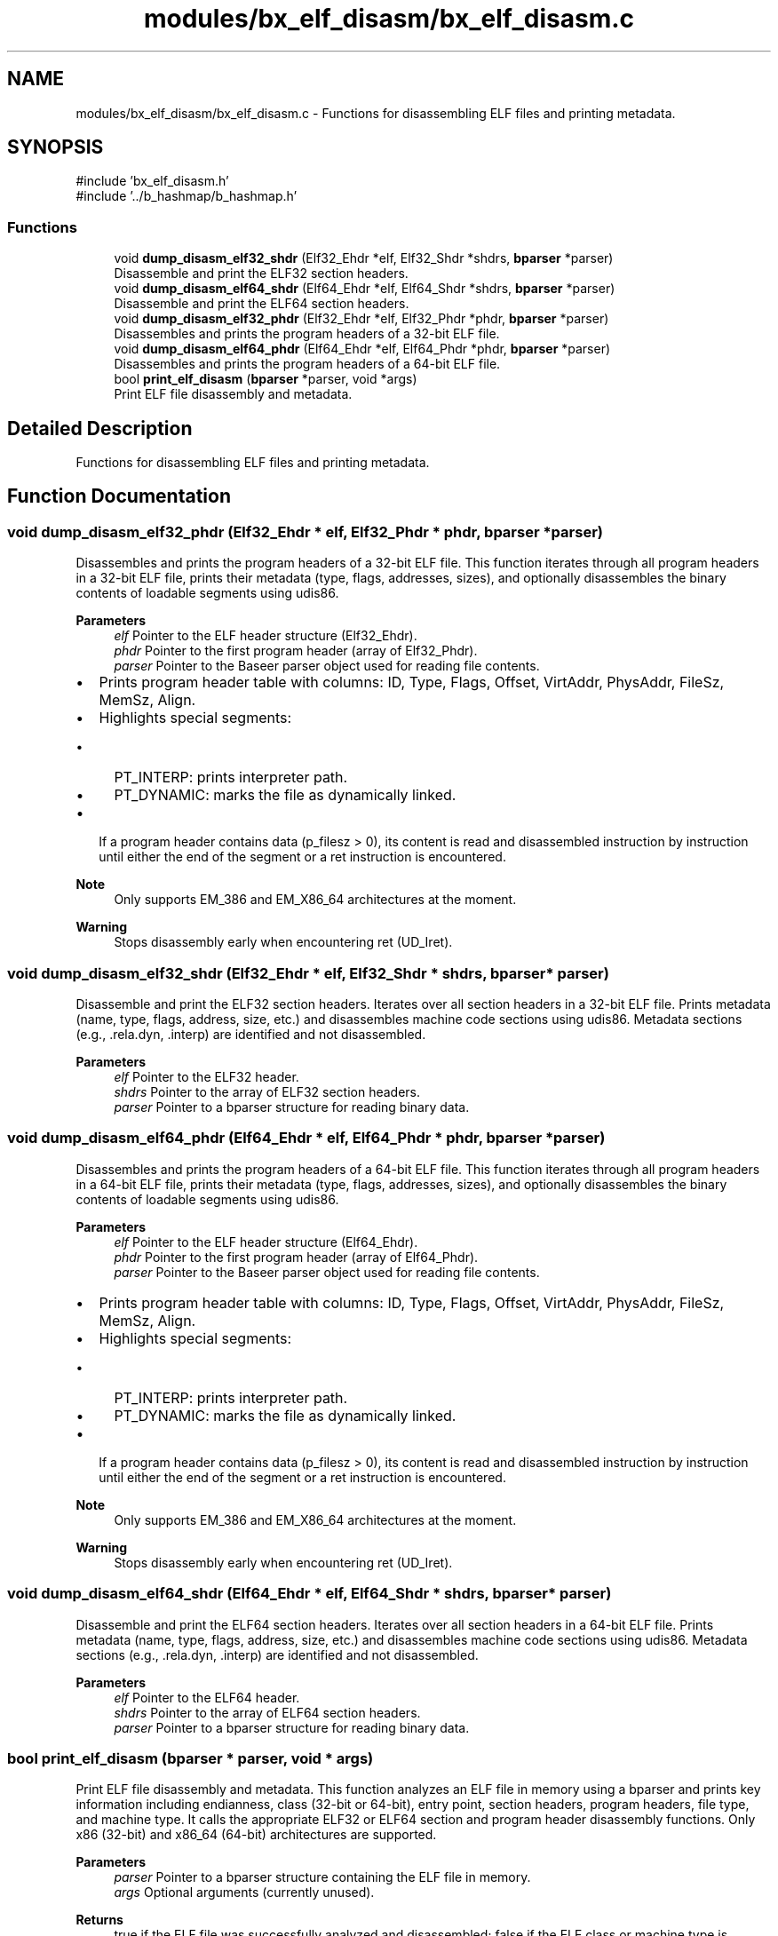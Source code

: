 .TH "modules/bx_elf_disasm/bx_elf_disasm.c" 3 "Version 0.2.0" "Baseer" \" -*- nroff -*-
.ad l
.nh
.SH NAME
modules/bx_elf_disasm/bx_elf_disasm.c \- Functions for disassembling ELF files and printing metadata\&.  

.SH SYNOPSIS
.br
.PP
\fR#include 'bx_elf_disasm\&.h'\fP
.br
\fR#include '\&.\&./b_hashmap/b_hashmap\&.h'\fP
.br

.SS "Functions"

.in +1c
.ti -1c
.RI "void \fBdump_disasm_elf32_shdr\fP (Elf32_Ehdr *elf, Elf32_Shdr *shdrs, \fBbparser\fP *parser)"
.br
.RI "Disassemble and print the ELF32 section headers\&. "
.ti -1c
.RI "void \fBdump_disasm_elf64_shdr\fP (Elf64_Ehdr *elf, Elf64_Shdr *shdrs, \fBbparser\fP *parser)"
.br
.RI "Disassemble and print the ELF64 section headers\&. "
.ti -1c
.RI "void \fBdump_disasm_elf32_phdr\fP (Elf32_Ehdr *elf, Elf32_Phdr *phdr, \fBbparser\fP *parser)"
.br
.RI "Disassembles and prints the program headers of a 32-bit ELF file\&. "
.ti -1c
.RI "void \fBdump_disasm_elf64_phdr\fP (Elf64_Ehdr *elf, Elf64_Phdr *phdr, \fBbparser\fP *parser)"
.br
.RI "Disassembles and prints the program headers of a 64-bit ELF file\&. "
.ti -1c
.RI "bool \fBprint_elf_disasm\fP (\fBbparser\fP *parser, void *args)"
.br
.RI "Print ELF file disassembly and metadata\&. "
.in -1c
.SH "Detailed Description"
.PP 
Functions for disassembling ELF files and printing metadata\&. 


.SH "Function Documentation"
.PP 
.SS "void dump_disasm_elf32_phdr (Elf32_Ehdr * elf, Elf32_Phdr * phdr, \fBbparser\fP * parser)"

.PP
Disassembles and prints the program headers of a 32-bit ELF file\&. This function iterates through all program headers in a 32-bit ELF file, prints their metadata (type, flags, addresses, sizes), and optionally disassembles the binary contents of loadable segments using udis86\&.

.PP
\fBParameters\fP
.RS 4
\fIelf\fP Pointer to the ELF header structure (Elf32_Ehdr)\&. 
.br
\fIphdr\fP Pointer to the first program header (array of Elf32_Phdr)\&. 
.br
\fIparser\fP Pointer to the Baseer parser object used for reading file contents\&.
.RE
.PP
.IP "\(bu" 2
Prints program header table with columns: ID, Type, Flags, Offset, VirtAddr, PhysAddr, FileSz, MemSz, Align\&.
.IP "\(bu" 2
Highlights special segments:
.IP "  \(bu" 4
PT_INTERP: prints interpreter path\&.
.IP "  \(bu" 4
PT_DYNAMIC: marks the file as dynamically linked\&.
.PP

.IP "\(bu" 2
If a program header contains data (\fRp_filesz > 0\fP), its content is read and disassembled instruction by instruction until either the end of the segment or a \fRret\fP instruction is encountered\&.
.PP

.PP
\fBNote\fP
.RS 4
Only supports EM_386 and EM_X86_64 architectures at the moment\&. 
.RE
.PP
\fBWarning\fP
.RS 4
Stops disassembly early when encountering \fRret\fP (\fRUD_Iret\fP)\&. 
.RE
.PP

.SS "void dump_disasm_elf32_shdr (Elf32_Ehdr * elf, Elf32_Shdr * shdrs, \fBbparser\fP * parser)"

.PP
Disassemble and print the ELF32 section headers\&. Iterates over all section headers in a 32-bit ELF file\&. Prints metadata (name, type, flags, address, size, etc\&.) and disassembles machine code sections using udis86\&. Metadata sections (e\&.g\&., \&.rela\&.dyn, \&.interp) are identified and not disassembled\&.

.PP
\fBParameters\fP
.RS 4
\fIelf\fP Pointer to the ELF32 header\&. 
.br
\fIshdrs\fP Pointer to the array of ELF32 section headers\&. 
.br
\fIparser\fP Pointer to a bparser structure for reading binary data\&. 
.RE
.PP

.SS "void dump_disasm_elf64_phdr (Elf64_Ehdr * elf, Elf64_Phdr * phdr, \fBbparser\fP * parser)"

.PP
Disassembles and prints the program headers of a 64-bit ELF file\&. This function iterates through all program headers in a 64-bit ELF file, prints their metadata (type, flags, addresses, sizes), and optionally disassembles the binary contents of loadable segments using udis86\&.

.PP
\fBParameters\fP
.RS 4
\fIelf\fP Pointer to the ELF header structure (Elf64_Ehdr)\&. 
.br
\fIphdr\fP Pointer to the first program header (array of Elf64_Phdr)\&. 
.br
\fIparser\fP Pointer to the Baseer parser object used for reading file contents\&.
.RE
.PP
.IP "\(bu" 2
Prints program header table with columns: ID, Type, Flags, Offset, VirtAddr, PhysAddr, FileSz, MemSz, Align\&.
.IP "\(bu" 2
Highlights special segments:
.IP "  \(bu" 4
PT_INTERP: prints interpreter path\&.
.IP "  \(bu" 4
PT_DYNAMIC: marks the file as dynamically linked\&.
.PP

.IP "\(bu" 2
If a program header contains data (\fRp_filesz > 0\fP), its content is read and disassembled instruction by instruction until either the end of the segment or a \fRret\fP instruction is encountered\&.
.PP

.PP
\fBNote\fP
.RS 4
Only supports EM_386 and EM_X86_64 architectures at the moment\&. 
.RE
.PP
\fBWarning\fP
.RS 4
Stops disassembly early when encountering \fRret\fP (\fRUD_Iret\fP)\&. 
.RE
.PP

.SS "void dump_disasm_elf64_shdr (Elf64_Ehdr * elf, Elf64_Shdr * shdrs, \fBbparser\fP * parser)"

.PP
Disassemble and print the ELF64 section headers\&. Iterates over all section headers in a 64-bit ELF file\&. Prints metadata (name, type, flags, address, size, etc\&.) and disassembles machine code sections using udis86\&. Metadata sections (e\&.g\&., \&.rela\&.dyn, \&.interp) are identified and not disassembled\&.

.PP
\fBParameters\fP
.RS 4
\fIelf\fP Pointer to the ELF64 header\&. 
.br
\fIshdrs\fP Pointer to the array of ELF64 section headers\&. 
.br
\fIparser\fP Pointer to a bparser structure for reading binary data\&. 
.RE
.PP

.SS "bool print_elf_disasm (\fBbparser\fP * parser, void * args)"

.PP
Print ELF file disassembly and metadata\&. This function analyzes an ELF file in memory using a bparser and prints key information including endianness, class (32-bit or 64-bit), entry point, section headers, program headers, file type, and machine type\&. It calls the appropriate ELF32 or ELF64 section and program header disassembly functions\&. Only x86 (32-bit) and x86_64 (64-bit) architectures are supported\&.

.PP
\fBParameters\fP
.RS 4
\fIparser\fP Pointer to a bparser structure containing the ELF file in memory\&. 
.br
\fIargs\fP Optional arguments (currently unused)\&.
.RE
.PP
\fBReturns\fP
.RS 4
true if the ELF file was successfully analyzed and disassembled; false if the ELF class or machine type is unsupported or unknown\&. 
.RE
.PP

.SH "Author"
.PP 
Generated automatically by Doxygen for Baseer from the source code\&.
